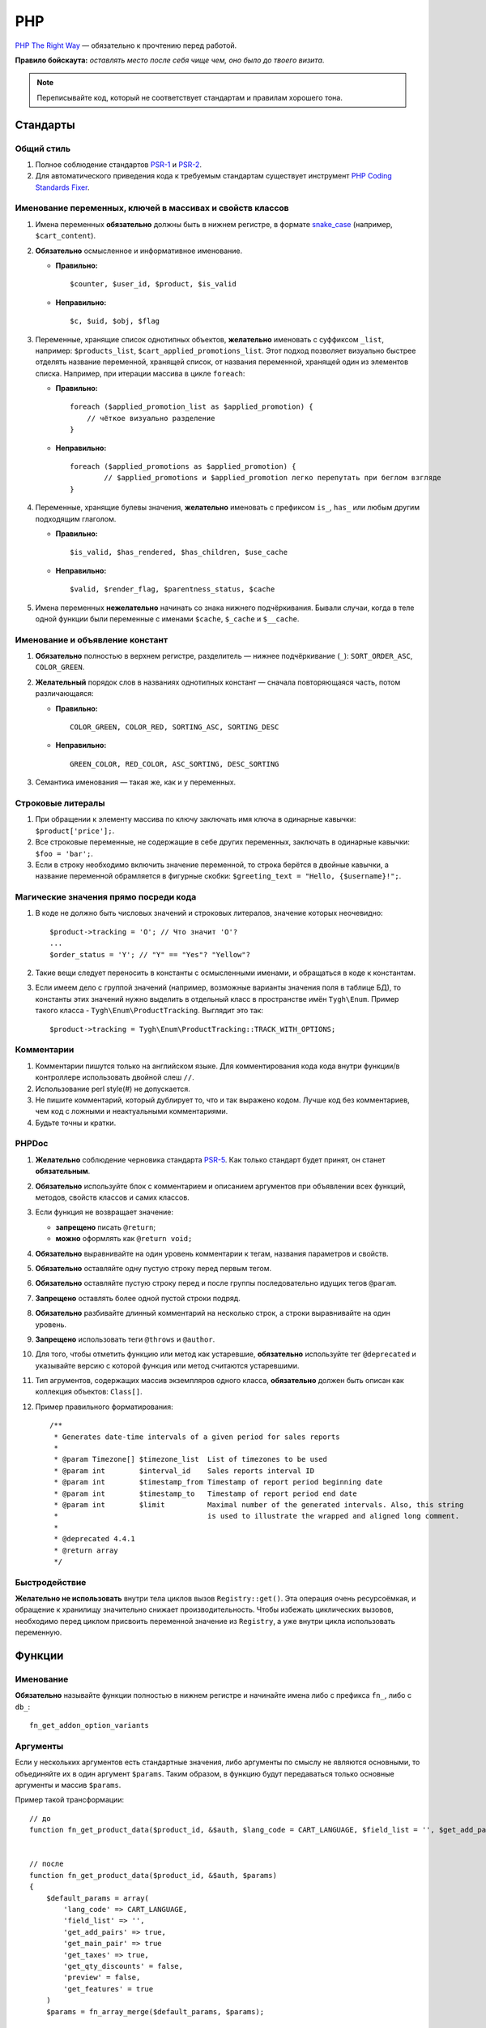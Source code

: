 ***
PHP
***

`PHP The Right Way <http://www.phptherightway.com/>`_ — обязательно к прочтению перед работой.

**Правило бойскаута:** *оставлять место после себя чище чем, оно было до твоего визита*. 

.. note::

    Переписывайте код, который не соответствует стандартам и правилам хорошего тона.

=========
Стандарты
=========

-----------
Общий стиль
-----------

1. Полное соблюдение стандартов `PSR-1 <http://www.php-fig.org/psr/psr-1/>`_ и `PSR-2 <http://www.php-fig.org/psr/psr-2/>`_.

2. Для автоматического приведения кода к требуемым стандартам существует инструмент `PHP Coding Standards Fixer <http://cs.sensiolabs.org/>`_.

----------------------------------------------------------
Именование переменных, ключей в массивах и свойств классов
----------------------------------------------------------

1. Имена переменных **обязательно** должны быть в нижнем регистре, в формате `snake_case <https://ru.wikipedia.org/wiki/Snake_case>`_ (например, ``$cart_content``).

2. **Обязательно** осмысленное и информативное именование. 

   * **Правильно:**

     ::

       $counter, $user_id, $product, $is_valid

   * **Неправильно:**

     ::

       $с, $uid, $obj, $flag 

3. Переменные, хранящие список однотипных объектов, **желательно** именовать с суффиксом ``_list``, например: ``$products_list``, ``$cart_applied_promotions_list``. Этот подход позволяет визуально быстрее отделять название переменной, хранящей список, от названия переменной, хранящей один из элементов списка. Например, при итерации массива в цикле ``foreach``:

   * **Правильно:**

     ::

       foreach ($applied_promotion_list as $applied_promotion) {
           // чёткое визуально разделение
       }

   * **Неправильно:**

     ::

       foreach ($applied_promotions as $applied_promotion) {
               // $applied_promotions и $applied_promotion легко перепутать при беглом взгляде
       }

4. Переменные, хранящие булевы значения, **желательно** именовать с префиксом ``is_``, ``has_`` или любым другим подходящим глаголом.

   * **Правильно:**

     ::

       $is_valid, $has_rendered, $has_children, $use_cache

   * **Неправильно:**

     ::

       $valid, $render_flag, $parentness_status, $cache


5. Имена переменных **нежелательно** начинать со знака нижнего подчёркивания. Бывали случаи, когда в теле одной функции были переменные с именами ``$cache``, ``$_cache`` и ``$__cache``.

--------------------------------
Именование и объявление констант
--------------------------------

1. **Обязательно** полностью в верхнем регистре, разделитель — нижнее подчёркивание (``_``): ``SORT_ORDER_ASC``, ``COLOR_GREEN``.
    
2. **Желательный** порядок слов в названиях однотипных констант — сначала повторяющаяся часть, потом различающаяся:

   * **Правильно:**

     ::

      COLOR_GREEN, COLOR_RED, SORTING_ASC, SORTING_DESC

   * **Неправильно:**

     ::

       GREEN_COLOR, RED_COLOR, ASC_SORTING, DESC_SORTING

3. Семантика именования — такая же, как и у переменных.

------------------
Строковые литералы
------------------

1. При обращении к элементу массива по ключу заключать имя ключа в одинарные кавычки: ``$product['price'];``.

2. Все строковые переменные, не содержащие в себе других переменных, заключать в одинарные кавычки: ``$foo = 'bar';``.
    
3. Если в строку необходимо включить значение переменной, то строка берётся в двойные кавычки, а название переменной обрамляется в фигурные скобки: ``$greeting_text = "Hello, {$username}!";``.

--------------------------------------
Магические значения прямо посреди кода
--------------------------------------

1. В коде не должно быть числовых значений и строковых литералов, значение которых неочевидно::

     $product->tracking = 'O'; // Что значит 'O'?
     ...
     $order_status = 'Y'; // "Y" == "Yes"? "Yellow"?

2. Такие вещи следует переносить в константы с осмысленными именами, и обращаться в коде к константам.

3. Если имеем дело с группой значений (например, возможные варианты значения поля в таблице БД), то константы этих значений нужно выделить в отдельный класс в пространстве имён ``Tygh\Enum``. Пример такого класса - ``Tygh\Enum\ProductTracking``. Выглядит это так::

     $product->tracking = Tygh\Enum\ProductTracking::TRACK_WITH_OPTIONS;

-----------
Комментарии
-----------

1. Комментарии пишутся только на английском языке. Для комментирования кода кода внутри функции/в контроллере использовать двойной слеш ``//``.
    
2. Использование perl style(#) не допускается.

3. Не пишите комментарий, который дублирует то, что и так выражено кодом. Лучше код без комментариев, чем код с ложными и неактуальными комментариями.

4. Будьте точны и кратки.

------
PHPDoc
------

1. **Желательно** соблюдение черновика стандарта `PSR-5 <https://github.com/phpDocumentor/fig-standards/blob/master/proposed/phpdoc.md>`_. Как только стандарт будет принят, он станет **обязательным**.

2. **Обязательно** используйте блок с комментарием и описанием аргументов при объявлении всех функций, методов, свойств классов и самих классов.

3. Если функция не возвращает значение:

   * **запрещено** писать ``@return``;

   * **можно** оформлять как ``@return void;``

4. **Обязательно** выравнивайте на один уровень комментарии к тегам, названия параметров и свойств.
 
5. **Обязательно** оставляйте одну пустую строку перед первым тегом.

6. **Обязательно** оставляйте пустую строку перед и после группы последовательно идущих тегов ``@param``.

7. **Запрещено** оставлять более одной пустой строки подряд.

8. **Обязательно** разбивайте длинный комментарий на несколько строк, а строки выравнивайте на один уровень.

9. **Запрещено** использовать теги ``@throws`` и ``@author``.

10. Для того, чтобы отметить функцию или метод как устаревшие, **обязательно** используйте тег ``@deprecated`` и указывайте версию с которой функция или метод считаются устаревшими.

11. Тип агрументов, содержащих массив экземпляров одного класса, **обязательно** должен быть описан как коллекция объектов: ``Class[]``.

12. Пример правильного форматирования::

      /**
       * Generates date-time intervals of a given period for sales reports
       *
       * @param Timezone[] $timezone_list  List of timezones to be used
       * @param int        $interval_id    Sales reports interval ID
       * @param int        $timestamp_from Timestamp of report period beginning date
       * @param int        $timestamp_to   Timestamp of report period end date
       * @param int        $limit          Maximal number of the generated intervals. Also, this string
       *                                   is used to illustrate the wrapped and aligned long comment.
       *
       * @deprecated 4.4.1
       * @return array
       */

--------------
Быстродействие
--------------

**Желательно не использовать** внутри тела циклов вызов ``Registry::get()``. Эта операция очень ресурсоёмкая, и обращение к хранилищу значительно снижает производительность. Чтобы избежать циклических вызовов, необходимо перед циклом присвоить переменной значение из ``Registry``, а уже внутри цикла использовать переменную.

=======
Функции
=======

----------
Именование
----------

**Обязательно** называйте функции полностью в нижнем регистре и начинайте имена либо с префикса ``fn_``, либо с ``db_``::

  fn_get_addon_option_variants

---------
Аргументы
---------

Если у нескольких аргументов есть стандартные значения, либо аргументы по смыслу не являются основными, то объединяйте их в один аргумент ``$params``. Таким образом, в функцию будут передаваться только основные аргументы и массив ``$params``.

Пример такой трансформации::

  // до
  function fn_get_product_data($product_id, &$auth, $lang_code = CART_LANGUAGE, $field_list = '', $get_add_pairs = true, $get_main_pair = true, $get_taxes = true, $get_qty_discounts = false, $preview = false, $features = true, $skip_company_condition = false)


  // после
  function fn_get_product_data($product_id, &$auth, $params)
  {
      $default_params = array(
          'lang_code' => CART_LANGUAGE,
          'field_list' => '',
          'get_add_pairs' => true,
          'get_main_pair' => true
          'get_taxes' => true,
          'get_qty_discounts' = false,
          'preview' = false,
          'get_features' = true
      )
      $params = fn_array_merge($default_params, $params);

---------------------------
DRY - Don't repeat yourself
---------------------------

Если какой-либо кусок кода встречается в двух и более местах в контроллере/функции, **обязательно** выносите код в отдельную функцию.

--------------------------------
Возвращать значение - это хорошо
--------------------------------

Кроме функций-обработчиков хуков, **желательно избегать** передачи переменных в функцию по ссылке, не возвращая функцией ничего, и модифицируя значение исходной переменной. Это может приводить к необъяснимым и неочевидным модификациям значений переменных — сэкономьте своим коллегам и самому себе время, которое вы будете проводить за отладкой кода. Если передача по ссылке делается с целью уменьшить потребление памяти, то спешу вас расстроить: PHP сам делает нужные оптимизации даже при передаче переменной по значению.

------------
Точка выхода
------------

**Желательно**, чтобы функция имела только одну точку выхода. Использование двух и более точек выхода допускается лишь в случаях, если этим достигается: 

* низкое ветвление кода (лучше множественный ``return``, чем 5 вложенных ``if``);

* значительная экономия ресурсов (например, функция ``fn_apply_exceptions_rules`` в **fn.catalog.php**).


----------------------
Неприятные запахи кода
----------------------

Code smells - внешние признаки, указывающие на непродуманость архитектуры кода, и зачастую являющиеся причиной многих проблем с поддержкой, расширяемостью и тестируемостью кода.

^^^^^^^^^^^^^^^^^^^^^
Отступы и вложенность
^^^^^^^^^^^^^^^^^^^^^

Один из самых неприятных "запахов кода" - многоуровневая вложенность конструкций, создающая огромное количество отступов слева. Это ухудшает читаемость кода и является симптомом непродуманной архитектуры.
К этой проблеме так же относятся случаи, когда весь код функции находится в теле какого-то условия.
Таких ситуаций следует избегать, меняя структуру кода: делать все нужные проверки в самом начале тела функции, иметь несколько точек выхода, либо декомпозировать функцию на более мелкие.
Запомните простое правило: если в рамках одной функции вам приходится делать больше трёх табуляций слева, значит, скорее всего, что-то идёт не так. Реструктурируйте или декомпозируйте ваш код.

Пример::

  <?php

  function foobar($foo, $bar, $baz = null)
  {
      if (!empty($foo['foo_bar'])) {
          $foo_bar = $foo['foo_bar'];

          if (!empty($bar) && $foo_bar > 10) {
              if (!empty($baz)) {
                 // И только здесь начинается какая-то логика
              }
          }
      }

      return false;
  }

Или::

  <php

  public static function filterPickupPoints($data, $service_params)
  {
      $pickup_points = array();
      if (!empty($service_params['deliveries'])) {
          foreach ($data as $key => $delivery) {
              if (!empty($delivery['is_pickup_point']) && in_array($key, $service_params['deliveries'])) {
                  foreach ($delivery['pickupPoints'] as $pickup) {
                      $pickup_points[$pickup['id']] = $pickup;
                  }
              }
          }
      }

      return $pickup_points;
  }


^^^^^^^^^^^^^^^^^^^^^^
Работа с типами данных
^^^^^^^^^^^^^^^^^^^^^^

Как известно, PHP - язык со слабой динамической системой типов данных. Это означает, что любая объявленная переменная может содержать любой тип данных.
Предоставляя много степеней свободы, такая система прощает много потенциальных ошибок на этапе выполнения кода, которые могут проявиться в самый неожиданный момент.

Работая с переменными и типами данных полезно выстроить строгую систему контроля типов у себя в голове: понимать, какой тип данных может храниться в той или иной переменной,
и выстраивать структуру кода исходя из явного приведения типов - не сравнивать строки с числами, а массивы с нулём, и т. д.

Разрабатывая функцию или метод, описание получаемых и возвращаемых типов в ``PHPDoc``  помогает осуществлять контроль типов.
Внутри тела функции вы можете явно привести значение переменной-аргумента к ожидаемому типу и работать с ним, будучи уверенным наверняка в том, с каким типом данных вы столкнулись.
В таком случае вы сможете использовать оператор строгого сравнения ``===``, и это сбережёт вам и вашим коллегам кучу времени в дальнейшем.

Код, ориентированный на платформу PHP7, **обязательно** должен использовать строгое указание типов возвращаемых значений и агрументов функций.

^^^^^^^^^^^^^^^^^^^^^
Значение по-умолчанию
^^^^^^^^^^^^^^^^^^^^^

Зачастую в коде можно встретить указание пустого значения по-умолчанию. В PHP для этой цели существует отдельных тип данных - ``null``.
Если вы используете ноль либо пустую строку в качестве пустого значения по-умолчанию, то ваш код подвержен множеству ошибок бизнес-логики, когда реальные данные будут принимать значение нуля или пустой строки, но будут интерпретироваться кодом как пустое значение по-умолчанию.
Часто этому способствует использование функции `empty` в условиях и проверках.
Старайтесь по-максимуму использовать ``null`` и оператор строгого сравнения ``===`` для подобных целей.

^^^^^^^^^^^^^^^^^^^^^^^
Инверсированные условия
^^^^^^^^^^^^^^^^^^^^^^^

Условия вида ``!empty($_REQUEST)`` ухудшают читаемость кода, особенно в составе более комплексных условий и выражений.
Старайтесь избегать использования инверсированных условий там, где без них можно обойтись без ухудшения читаемости кода.

Пример кода сразу с несколькими плохими запахами::

  if ($mode == 'assign_manager') {
        if (!empty($_REQUEST['order_id'])) {
            $order_id = $_REQUEST['order_id'];
            $issuer_id = (!empty($_REQUEST['issuer_id'])) ? $_REQUEST['issuer_id'] : '';
            $user_id = $auth['user_id'];

            if (empty($issuer_id) || ($issuer_id != $user_id)) {
                db_query('UPDATE ?:orders SET issuer_id = ?i WHERE order_id = ?i', $user_id, $order_id);
            }
            $order_info = fn_get_order_info($order_id, false, true, true, false);
            Tygh::$app['view']->assign('order_info', $order_info);
            $suffix = ".details?order_id=$order_id";
      }

      return array(CONTROLLER_STATUS_REDIRECT, 'orders' . $suffix);
  }

Может быть переписан так::

  if ($mode == 'assign_manager') {
      // Теперь значение либо integer, либо null - не задано
      $order_id = isset($_REQUEST['order_id']) ? (int) $_REQUEST['order_id'] : null;
      $issuer_id = isset($_REQUEST['issuer_id']) ? (int) $_REQUEST['issuer_id'] : null;
      $user_id = (int) $auth['user_id'];

      // Все необходимые валидации в одном месте
      if ($order_id === null || $issuer_id === $user_id) {
          return array(CONTROLLER_STATUS_REDIRECT, 'orders');
      }

      // Бизнес-логика
      db_query('UPDATE ?:orders SET issuer_id = ?i WHERE order_id = ?i', $user_id, $order_id);

      Tygh::$app['view']->assign(
          'order_info',
          fn_get_order_info($order_id, false, true, true, false)
      );

      return array(CONTROLLER_STATUS_REDIRECT, "orders.details?order_id={$order_id}");
  }

---------------------------------
Комментарии для удаленных функций
---------------------------------

Этот комментарий добавляется к устаревшим функциям, содержимое которых заменено на вывод нотиса::

  <?php


  /**
   * This function is deprecated and no longer used.
   * Its reference is kept to avoid fatal error occurances.
   * 
   * @deprecated deprecated since version 3.0
   */
  ?>

Пример::

  <?php

  /**
   * This function is deprecated and no longer used.
   * Its reference is kept to avoid fatal error occurances.
   * 
   * @deprecated deprecated since version 3.0
   */
  function fn_get_setting_description($object_id, $object_type = 'S', $lang_code = CART_LANGUAGE)
  {
          fn_generate_deprecated_function_notice('fn_get_setting_description()', 'Settings::get_description($name, $lang_code)');
          return false;
  }
  ?>

----------------------------------------------
Комментарии для часто встречающихся параметров
----------------------------------------------

Это утвержденные комментарии для описания переменных в коде. Если они вам встречаются при определении хука, используйте их, пока смысл соответствует::

  $auth - Array of user authentication data (e.g. uid, usergroup_ids, etc.)
  $cart - Array of the cart contents and user information necessary for purchase
  $lang_code - 2-letter language code (e.g. 'en', 'ru', etc.)
  $product_id - Product identifier
  $category_id - Category identifier
  $params - Array of various parameters used for element selection
  $field_list - String of comma-separated SQL fields to be selected in an SQL-query
  $join - String with the complete JOIN information (JOIN type, tables and fields) for an SQL-query
  $condition - String containing SQL-query condition possibly prepended with a logical operator (AND or OR)
  $group_by - String containing the SQL-query GROUP BY field

=========================================
Объектно-ориентированное программирование
=========================================

--------------------
Именование сущностей
--------------------

1. **Обязательно** называйте классы, интерфейсы и трейты с заглавной буквы в формате `UpperCamelCase <https://ru.wikipedia.org/wiki/CamelCase>`_.

2. Названия абстрактных классов **обязательно** должны иметь префикс ``A``, например: ``ABackend``, ``ADatabaseConnection``.

3. Имена интерфейсов **обязательно** должны иметь префикс ``I``, например: ``ICountable``, ``IFilesystemDriver``.

4. Если имя класса, интерфейса, трейта или метода должно содержать аббревиатуру наподобие *URL*, *API*, *REST* и т.п., то аббревиатура **обязательно** должна подчиняться правилам CamelCase. 

   * **Правильно:**

     ::

       $a->getApiUrl(), $a = new Rest();, class ApiTest

   * **Неправильно:**

     ::

       $a->getAPIURL(), $a = new REST();, class APITest

---------
Константы
---------

Правила именования такие же, как и для констант вне классов. Пример::

  class Api
  {
      /**
       * Default HTTP request format mime type
       *
       * @const DEFAULT_REQUEST_FORMAT
       */
      const DEFAULT_REQUEST_FORMAT = 'text/plain';

--------
Свойства
--------

1. Правила именования такие же, как и для обычных переменных.

2. Названия private- и protected- свойств **запрещено** начинать со знака нижнего подчёркивания (``_``).

Пример::

  class Api
  {
      /**
       * Current request data
       *
       * @var Request $request
       */
      private $request = null;

      /**
       * Sample var
       *
       * @var array $sample_var
       */
      private $sample_var = array();

------
Методы
------

1. В отличие от функций, названия методов **обязательно** должны начинаться со строчной буквы, формат именования — `lowerСamelCase <https://ru.wikipedia.org/wiki/CamelCase>`_.

2. Названия private- и protected- методов **запрещено** начинать со знака нижнего подчёркивания (``_``).
    
3. В общем случае, методы в классе **желательно** группировать по типу области видимости: ``public -> protected -> private``.

   Пример::

     class ClassLoader
     {
         /**
          * Creates a new ClassLoader that loads classes of the
          * specified namespace.
          *
          * @param string $include_path Path to namespace
          */
         public function __construct($include_path = null)
         {
             // ...
         }

         /**
          * Gets request method name (GET|POST|PUT|DELETE) from current http request
          *
          * @return string Request method name
          */
         private function getMethodFromRequestHeaders()
         {
             // ...
         }

-----------------
Пространства имён
-----------------

``Tygh`` — название пространства имён, в котором находятся все пространства имён и классы ядра CS-Cart.

1. Все классы, интерфейсы и трейты ядра и аддонов **обязательно** должны принадлежать этому пространству имён.

2. Если несколько классов, интерфейсов или трейтов относятся по смыслу к одному функционалу, то **обязательно** выделяйте их в общее подпространство, например, как классы менеджера блоков (``Tyqh\BlockManager``) и REST API (``Tyqh\Api``).

3. В каждом файле, в котором используются классы, интерфейсы либо трейты, **обязательно** используйте в начале файла директиву ``use``, которая определяет, какие пространства имён используются в файле. В случае совпадения названий двух и более классов из разных пространств имён, **обязательно** описывайте алиасы для имён конфликтующих классов (``use \Tygh\BlockManager\RenderManager as BlockRenderer``).

4. Любая сущность (класс, интерфейс или трейт) **обязательно** должна находиться в своем отдельном файле. Наиболее часто это правило нарушается, когда разработчик в одном файл объявляет и класс, и исключение.

5. **Желательно**, чтобы аддоны добавлял свои классы, интерфейсы и трейты только в свое пространство имен ``\Tygh\Addons\AddonName``. Например, для аддона **form_builder** разрешённое пространство имен — ``\Tygh\Addons\FormBuilder``.

   Исключением этому правилу служит:

   * добавление новых сущностей API (следует добавлять класс в пространство имен ``\Tygh\Api\Entities``),
   
   * добавление новых коннекторов для центра обновлений (следует добавлять класс в неймспейс \Tygh\UpgradeCenter\Connectors).

6. Следует помнить, что корневая директория каждого установленного и включённого аддона является директорией-источником автозагрузки классов. Это означает, что класс ``\Foo\Bar\MyClass``, находящийся в папке *app/addons/my_changes/Foo/Bar/MyClass.php*, будет автоматически загружен в память при вызове в коде конструкции вроде ``$my_class_instance = new \Foo\Bar\MyClass();``.

7. **Обязательно** требуется группировать директивы ``use`` друг с другом. Пример::

     use Tygh\Registry;
     use Tygh\Settings;
     use Tygh\Addons\SchemesManager as AddonSchemesManager;
     use Tygh\BlockManager\SchemesManager as BlockSchemesManager;
     use Tygh\BlockManager\ProductTabs;
     use Tygh\BlockManager\Location;
     use Tygh\BlockManager\Exim;

----------------------
Шаблоны проектирования
----------------------

Не рекомендуется создавать ``Singleton``-классы, и классы, состоящие из статических методов. Код, их использующий, практически невозможно покрыть юнит-тестами.

=======================
Оформление SQL-запросов
=======================

1. Запрос необходимо разделять следующим образом (кавычки и точки должны жестко соблюдаться)::

     $partner_balances = db_get_hash_array(
         "SELECT pa.partner_id, u.user_login, u.firstname, u.lastname, u.email, SUM(amount) as amount"
         . " FROM ?:aff_partner_actions as pa"
         . " LEFT JOIN ?:users as u ON pa.partner_id = u.user_id"
         . " LEFT JOIN ?:aff_partner_profiles as pp ON pa.partner_id = pp.user_id"
         . " LEFT JOIN ?:affiliate_plans as ap ON ap.plan_id = pp.plan_id AND ap.plan_id2 = pp.plan_id2"
             . " AND ap.plan_id3 = pp.plan_id3"
         . " WHERE pa.approved = 'Y' AND payout_id = 0 ?p ?p"
         . " ORDER BY $sorting $limit",
         'partner_id', $condition, $group
     );

2. Закрывающая скобка **обязательно** переносится на новую строку. Таким образом мы выделяем нашу многострочную структуру в единый блок, что облегчает чтение кода.

3. Данные, используемые в запросах, **обязательно** нужно внедрять в них с помощью плейсхолдеров. **Запрещено** вставлять значения переменных в текст запроса напрямую.

4. Если текст SQL-запроса формируется из нескольких частей, находящихся в отдельных переменных, каждая составная часть **обязательно** должна быть обёрнута в вызов функции ``db_quote``. Это позволяет избежать путаницы с плейсхолдерами.

5. **Желательно** составные части текста SQL-запроса внедрять в него с помощью плейсхолдера **?p**.

   Пример для предыдущих двух пунктов::

     $joins = array();

     // Каждая составная часть запроса обёрнута в вызов db_quote(), вне зависимости от наличия необходимости в плейсхолдерах
     $joins[] = db_quote(' LEFT JOIN `foo` AS `f` ON `f`.`product_id` = `products`.`product_id`');
     $joins[] = db_quote(' LEFT JOIN `bar` AS `b` ON `b`.`product_id` = `products`.`product_id` AND `b`.`order_id` = ?n', $order_id);

     $query = db_quote(
         'SELECT * FROM `products`'
         . ' WHERE `products`.`status` = "A"'
         . ' ?p', // Список joins внедрён в запрос с помощью плейсхолдера "?p" 
         implode(' ', $joins)
     );

6. Подробную информацию о плейсхолдерах и работе с ними вы можете найти :doc:`в соответствующем разделе документации </developer_guide/core/db/placeholders>`.

=============
Общие правила
=============

1. Настоятельно не рекомендуем использовать "приглушение" PHP-ошибок с помощью оператора ``@``.

2. **Нельзя** допускать появления любых ошибок, выдаваемых PHP-интерпретатором — Warnings, Notices и т. п. Случаи с несуществующими переменными, неправильными типами данных и т.п. должны обрабатываться в коде.

3. **Запрещено** использовать функции ``current()`` и ``each()``, если вы достоверно не знаете, где именно находится внутренний указатель в массиве. Если вам нужно получить первый элемент в массиве — используйте функцию ``reset()``.

4. **Запрещено** использовать ``HTTP_REFERER``. Если вам нужно отредиректиться туда, откуда пришли — передавайте ``redirect_url``.

========================
Использование исключений
========================

Чтобы систематизировать отлавливание фатальных ошибок программы (когда дальнейшее выполнение невозможно), в CS-Cart введены исключения (exceptions).

-------------------------------
Когда нужно вызывать исключение
-------------------------------

Когда что-то пошло не так, например: не найден нужный класс; вызван хук, который не объявлен и т.п. — всё, что не дает программе выполняться дальше.

-----------------------
Как вызывать исключение
-----------------------

Пишем::

  use Tygh\Exceptions\DeveloperException;

  ...
  throw new DeveloperException('Registry: object not found')

Название класса — это тип ошибки. Первый параметр — это сообщение, которое мы хотим отобразить::

  new ClassNotFoundException() // попытка вызвать неизвестный класс
  new ExternalException() // ошибка, возвращаемая внешним сервисом
  new DatabaseException() // ошибка при работе с базой данных
  new DeveloperException() // ошибка разработчика - вызывается то, что не должно вызываться
  new InputException() // неправильные входные данные
  new InitException() // ошибка инициализации магазина
  new PermissionsException() // недостаточно прав для операции

---------------------
Отладочная информация
---------------------

Если у нас включен :doc:`дебагер <../../tools/debugger>`, выставлена константа ``DEVELOPMENT`` или мы в консольном режиме — на экран выведется отладочная информация. 

В остальных случаях отобразится страница **store_closed.html** и будет выдана ошибка 503 (если возможно). Отладочная информация появится в коде этой страницы, в самом низу внутри HTML-комментария. Это сделано, чтобы не показывать посетителям магазина техническую информацию прямо на странице.

=======
PHPUnit
=======

---------
Установка
---------

1. Устанавливаем **Composer** глобально в системе::

     curl -sS https://getcomposer.org/installer | php
     sudo mv composer.phar /usr/local/bin/composer
     sudo chmod +x /usr/local/bin/composer

2. Устанавливаем **phpunit** и его аддон **dbunit**, необходимый для запуска тестов::

     composer global require "phpunit/phpunit=4.8.*"
     composer global require "phpunit/dbunit=1.4.*"

3. Добавляем путь к глобально установленным пакетам в ``$PATH``::

     export PATH=~/.composer/vendor/bin:$PATH

     echo "export PATH=~/.composer/vendor/bin:$PATH" >> ~/.bashrc

4. Проверяем установку::

     phpunit --version

----------------------
Запуск тестов локально
----------------------

::

  phpunit -c _tools/build/phpunit.xml 

  phpunit -c _tools/build/phpunit.xml --debug # запуск с выводом лога тестирования

  phpunit _tools/unit_tests/Tygh/Api/Entities/TaxesTest.php # запуск указанного файла с тестом

Если во время запуска тестов возникает ошибка *"Serialization of 'Closure' is not allowed"*, то бинарный файл **phpunit** следует запускать с флагом: ``phpunit --no-globals-backup``
